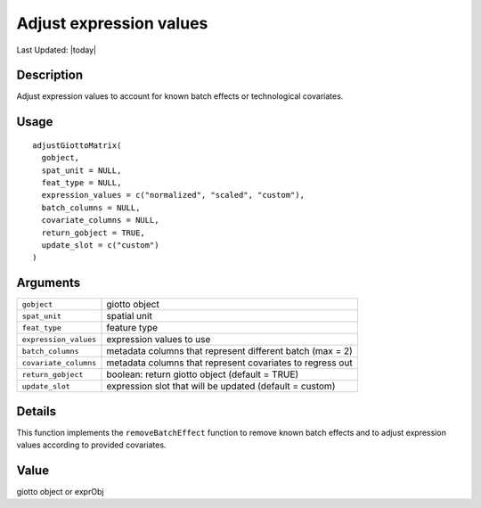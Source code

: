 Adjust expression values
------------------------

.. link-button:: https://github.com/drieslab/Giotto/tree/suite/R/auxiliary_giotto.R#L2597
		:type: url
		:text: View Source Code
		:classes: btn-outline-primary btn-block

Last Updated: |today|

Description
~~~~~~~~~~~

Adjust expression values to account for known batch effects or
technological covariates.

Usage
~~~~~

::

   adjustGiottoMatrix(
     gobject,
     spat_unit = NULL,
     feat_type = NULL,
     expression_values = c("normalized", "scaled", "custom"),
     batch_columns = NULL,
     covariate_columns = NULL,
     return_gobject = TRUE,
     update_slot = c("custom")
   )

Arguments
~~~~~~~~~

+-----------------------------------+-----------------------------------+
| ``gobject``                       | giotto object                     |
+-----------------------------------+-----------------------------------+
| ``spat_unit``                     | spatial unit                      |
+-----------------------------------+-----------------------------------+
| ``feat_type``                     | feature type                      |
+-----------------------------------+-----------------------------------+
| ``expression_values``             | expression values to use          |
+-----------------------------------+-----------------------------------+
| ``batch_columns``                 | metadata columns that represent   |
|                                   | different batch (max = 2)         |
+-----------------------------------+-----------------------------------+
| ``covariate_columns``             | metadata columns that represent   |
|                                   | covariates to regress out         |
+-----------------------------------+-----------------------------------+
| ``return_gobject``                | boolean: return giotto object     |
|                                   | (default = TRUE)                  |
+-----------------------------------+-----------------------------------+
| ``update_slot``                   | expression slot that will be      |
|                                   | updated (default = custom)        |
+-----------------------------------+-----------------------------------+

Details
~~~~~~~

This function implements the ``removeBatchEffect`` function to remove
known batch effects and to adjust expression values according to
provided covariates.

Value
~~~~~

giotto object or exprObj
